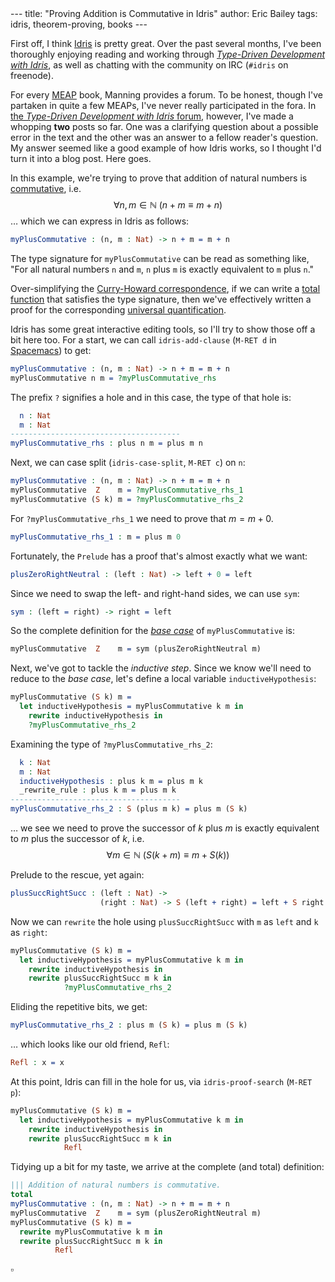 #+STARTUP: showall
#+OPTIONS: toc:nil ^:{}
#+HTML_MATHJAX: align: left indent: 5em tagside: left font: Neo-Euler
#+BEGIN_HTML
---
title:  "Proving Addition is Commutative in Idris"
author: Eric Bailey
tags: idris, theorem-proving, books
---
#+END_HTML

First off, I think [[http://www.idris-lang.org][Idris]] is pretty great. Over the past several months, I've
been thoroughly enjoying reading and working through [[https://www.manning.com/books/type-driven-development-with-idris][/Type-Driven Development
with Idris/]], as well as chatting with the community on IRC (=#idris= on
freenode).

For every [[https://www.manning.com/meap-program][MEAP]] book, Manning provides a forum. To be honest, though I've
partaken in quite a few MEAPs, I've never really participated in the fora. In
[[https://forums.manning.com/forums/type-driven-development-with-idris][the /Type-Driven Development with Idris/ forum]], however, I've made a whopping
*two* posts so far. One was a clarifying question about a possible error in the
text and the other was an answer to a fellow reader's question. My answer seemed
like a good example of how Idris works, so I thought I'd turn it into a blog
post. Here goes.

In this example, we're trying to prove that addition of natural numbers is
[[https://en.wikipedia.org/wiki/Commutative_property][commutative]], i.e.
$$\forall n,m \in \mathbb{N}\ (n + m \equiv m + n)$$
... which we can express in Idris as follows:
#+BEGIN_SRC idris
myPlusCommutative : (n, m : Nat) -> n + m = m + n
#+END_SRC

The type signature for ~myPlusCommutative~ can be read as something like, "For
all natural numbers =n= and =m=, =n= plus =m= is exactly equivalent to =m= plus
=n=."

Over-simplifying the [[https://en.wikipedia.org/wiki/Curry%25E2%2580%2593Howard_correspondence][Curry-Howard correspondence]], if we can write a [[https://en.wikipedia.org/wiki/Total_functional_programming][total
function]] that satisfies the type signature, then we've effectively written a
proof for the corresponding [[https://en.wikipedia.org/wiki/Universal_quantification][universal quantification]].

Idris has some great interactive editing tools, so I'll try to show those off a
bit here too. For a start, we can call ~idris-add-clause~ (=M-RET d= in
[[http://spacemacs.org/layers/+lang/idris/README.html][Spacemacs]]) to get:
#+BEGIN_SRC idris
myPlusCommutative : (n, m : Nat) -> n + m = m + n
myPlusCommutative n m = ?myPlusCommutative_rhs
#+END_SRC

The prefix =?= signifies a hole and in this case, the type of that hole is:
#+BEGIN_SRC idris
  n : Nat
  m : Nat
--------------------------------------
myPlusCommutative_rhs : plus n m = plus m n
#+END_SRC

Next, we can case split (~idris-case-split~, =M-RET c=) on ~n~:
#+BEGIN_SRC idris
myPlusCommutative : (n, m : Nat) -> n + m = m + n
myPlusCommutative  Z    m = ?myPlusCommutative_rhs_1
myPlusCommutative (S k) m = ?myPlusCommutative_rhs_2
#+END_SRC

For ~?myPlusCommutative_rhs_1~ we need to prove that $m = m + 0$.
#+BEGIN_SRC idris
myPlusCommutative_rhs_1 : m = plus m 0
#+END_SRC

Fortunately, the =Prelude= has a proof that's almost exactly what we want:
#+BEGIN_SRC idris
plusZeroRightNeutral : (left : Nat) -> left + 0 = left
#+END_SRC

Since we need to swap the left- and right-hand sides, we can use ~sym~:
#+BEGIN_SRC idris
sym : (left = right) -> right = left
#+END_SRC

So the complete definition for the [[https://en.wikipedia.org/wiki/Mathematical_induction][/base case/]] of ~myPlusCommutative~ is:
#+BEGIN_SRC idris
myPlusCommutative  Z    m = sym (plusZeroRightNeutral m)
#+END_SRC

Next, we've got to tackle the /inductive step/. Since we know we'll need to
reduce to the /base case/, let's define a local variable ~inductiveHypothesis~:
#+BEGIN_SRC idris
myPlusCommutative (S k) m =
  let inductiveHypothesis = myPlusCommutative k m in
    rewrite inductiveHypothesis in
    ?myPlusCommutative_rhs_2
#+END_SRC

Examining the type of ~?myPlusCommutative_rhs_2~:
#+BEGIN_SRC idris
  k : Nat
  m : Nat
  inductiveHypothesis : plus k m = plus m k
  _rewrite_rule : plus k m = plus m k
--------------------------------------
myPlusCommutative_rhs_2 : S (plus m k) = plus m (S k)
#+END_SRC

... we see we need to prove the successor of $k$ plus $m$ is exactly equivalent
to $m$ plus the successor of $k$, i.e.
$$\forall m \in \mathbb{N}\ (S(k + m) \equiv m + S(k))$$

Prelude to the rescue, yet again:
#+BEGIN_SRC idris
plusSuccRightSucc : (left : Nat) ->
                    (right : Nat) -> S (left + right) = left + S right
#+END_SRC

Now we can ~rewrite~ the hole using ~plusSuccRightSucc~ with ~m~ as ~left~ and
~k~ as ~right~:
#+BEGIN_SRC idris
myPlusCommutative (S k) m =
  let inductiveHypothesis = myPlusCommutative k m in
    rewrite inductiveHypothesis in
    rewrite plusSuccRightSucc m k in
            ?myPlusCommutative_rhs_2
#+END_SRC

Eliding the repetitive bits, we get:
#+BEGIN_SRC idris
myPlusCommutative_rhs_2 : plus m (S k) = plus m (S k)
#+END_SRC

... which looks like our old friend, ~Refl~:
#+BEGIN_SRC idris
Refl : x = x
#+END_SRC

At this point, Idris can fill in the hole for us, via ~idris-proof-search~
(=M-RET p=):

#+BEGIN_SRC idris
myPlusCommutative (S k) m =
  let inductiveHypothesis = myPlusCommutative k m in
    rewrite inductiveHypothesis in
    rewrite plusSuccRightSucc m k in
            Refl
#+END_SRC

Tidying up a bit for my taste, we arrive at the complete (and total) definition:
#+BEGIN_SRC idris
||| Addition of natural numbers is commutative.
total
myPlusCommutative : (n, m : Nat) -> n + m = m + n
myPlusCommutative  Z    m = sym (plusZeroRightNeutral m)
myPlusCommutative (S k) m =
  rewrite myPlusCommutative k m in
  rewrite plusSuccRightSucc m k in
          Refl
#+END_SRC
$\square$
